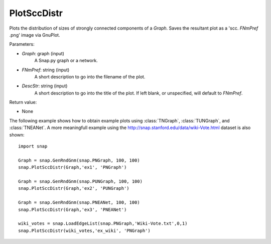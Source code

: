 PlotSccDistr
'''''''''''

.. function:: PlotSccDistr(Graph, FNmPref, DescStr = '')

Plots the distribution of sizes of strongly connected components of a *Graph*. Saves the resultant plot as a 'scc. *FNmPref* .png' image via GnuPlot.

Parameters:

- *Graph*: graph (input)
    A Snap.py graph or a network.

- *FNmPref*: string (input)
    A short description to go into the filename of the plot.

- *DescStr*: string (input)
    A short description to go into the title of the plot. If left blank, or unspecified, will default to *FNmPref*.


Return value:

- None

The following example shows how to obtain example plots using :class:`TNGraph`, :class:`TUNGraph`, and :class:`TNEANet`. A more meaningfull example using the http://snap.stanford.edu/data/wiki-Vote.html dataset is also shown::

    import snap

    Graph = snap.GenRndGnm(snap.PNGraph, 100, 100)
    snap.PlotSccDistr(Graph,'ex1', 'PNGraph')
    
    Graph = snap.GenRndGnm(snap.PUNGraph, 100, 100)
    snap.PlotSccDistr(Graph,'ex2', 'PUNGraph')

    Graph = snap.GenRndGnm(snap.PNEANet, 100, 100)
    snap.PlotSccDistr(Graph,'ex3', 'PNEANet')

    wiki_votes = snap.LoadEdgeList(snap.PNGraph,'Wiki-Vote.txt',0,1)
    snap.PlotSccDistr(wiki_votes,'ex_wiki', 'PNGraph')

